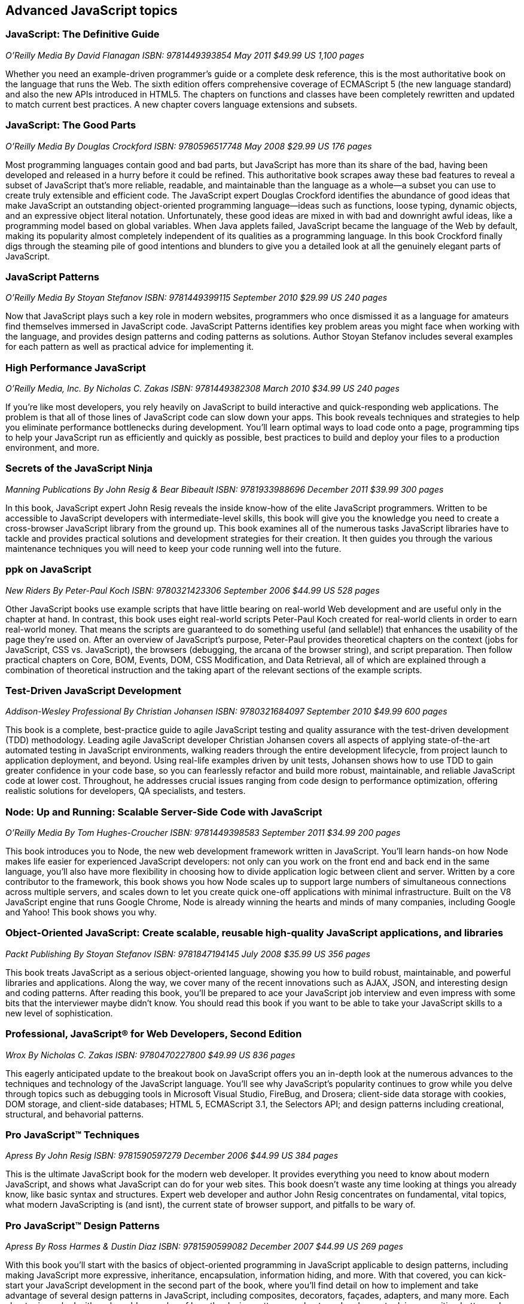 == Advanced JavaScript topics


=== JavaScript: The Definitive Guide

_O'Reilly Media_
_By David Flanagan_
_ISBN: 9781449393854_
_May 2011_
_$49.99 US_
_1,100 pages_

Whether you need an example-driven programmer's guide or a complete desk reference, this is the most authoritative book on the language that runs the Web. The sixth edition offers comprehensive coverage of ECMAScript 5 (the new language standard) and also the new APIs introduced in HTML5. The chapters on functions and classes have been completely rewritten and updated to match current best practices. A new chapter covers language extensions and subsets.


===  JavaScript: The Good Parts

_O'Reilly Media_
_By Douglas Crockford_
_ISBN: 9780596517748_
_May 2008_
_$29.99 US_
_176 pages_

Most programming languages contain good and bad parts, but JavaScript has more than its share of the bad, having been developed and released in a hurry before it could be refined. This authoritative book scrapes away these bad features to reveal a subset of JavaScript that's more reliable, readable, and maintainable than the language as a whole--a subset you can use to create truly extensible and efficient code. The JavaScript expert Douglas Crockford identifies the abundance of good ideas that make JavaScript an outstanding object-oriented programming language--ideas such as functions, loose typing, dynamic objects, and an expressive object literal notation. Unfortunately, these good ideas are mixed in with bad and downright awful ideas, like a programming model based on global variables. When Java applets failed, JavaScript became the language of the Web by default, making its popularity almost completely independent of its qualities as a programming language. In this book Crockford finally digs through the steaming pile of good intentions and blunders to give you a detailed look at all the genuinely elegant parts of JavaScript.


=== JavaScript Patterns

_O'Reilly Media_
_By Stoyan Stefanov_
_ISBN: 9781449399115_
_September 2010_
_$29.99 US_
_240 pages_

Now that JavaScript plays such a key role in modern websites, programmers who once dismissed it as a language for amateurs find themselves immersed in JavaScript code. JavaScript Patterns identifies key problem areas you might face when working with the language, and provides design patterns and coding patterns as solutions. Author Stoyan Stefanov includes several examples for each pattern as well as practical advice for implementing it.


=== High Performance JavaScript

_O'Reilly Media, Inc._
_By Nicholas C. Zakas_
_ISBN: 9781449382308_
_March 2010_
_$34.99 US_
_240 pages_

If you're like most developers, you rely heavily on JavaScript to build interactive and quick-responding web applications. The problem is that all of those lines of JavaScript code can slow down your apps. This book reveals techniques and strategies to help you eliminate performance bottlenecks during development. You'll learn optimal ways to load code onto a page, programming tips to help your JavaScript run as efficiently and quickly as possible, best practices to build and deploy your files to a production environment, and more.


=== Secrets of the JavaScript Ninja

_Manning Publications_
_By John Resig & Bear Bibeault_
_ISBN: 9781933988696_
_December 2011_
_$39.99_
_300 pages_

In this book, JavaScript expert John Resig reveals the inside know-how of the elite JavaScript programmers. Written to be accessible to JavaScript developers with intermediate-level skills, this book will give you the knowledge you need to create a cross-browser JavaScript library from the ground up. This book examines all of the numerous tasks JavaScript libraries have to tackle and provides practical solutions and development strategies for their creation. It then guides you through the various maintenance techniques you will need to keep your code running well into the future.


=== ppk on JavaScript

_New Riders_
_By Peter-Paul Koch_
_ISBN: 9780321423306_
_September 2006_
_$44.99 US_
_528 pages_

Other JavaScript books use example scripts that have little bearing on real-world Web development and are useful only in the chapter at hand. In contrast, this book uses eight real-world scripts Peter-Paul Koch created for real-world clients in order to earn real-world money. That means the scripts are guaranteed to do something useful (and sellable!) that enhances the usability of the page they're used on. After an overview of JavaScript's purpose, Peter-Paul provides theoretical chapters on the context (jobs for JavaScript, CSS vs. JavaScript), the browsers (debugging, the arcana of the browser string), and script preparation. Then follow practical chapters on Core, BOM, Events, DOM, CSS Modification, and Data Retrieval, all of which are explained through a combination of theoretical instruction and the taking apart of the relevant sections of the example scripts.

=== Test-Driven JavaScript Development

_Addison-Wesley Professional_
_By Christian Johansen_
_ISBN: 9780321684097_
_September 2010_
_$49.99_
_600 pages_

This book is a complete, best-practice guide to agile JavaScript testing and quality assurance with the test-driven development (TDD) methodology. Leading agile JavaScript developer Christian Johansen covers all aspects of applying state-of-the-art automated testing in JavaScript environments, walking readers through the entire development lifecycle, from project launch to application deployment, and beyond. Using real-life examples driven by unit tests, Johansen shows how to use TDD to gain greater confidence in your code base, so you can fearlessly refactor and build more robust, maintainable, and reliable JavaScript code at lower cost. Throughout, he addresses crucial issues ranging from code design to performance optimization, offering realistic solutions for developers, QA specialists, and testers.

=== Node: Up and Running: Scalable Server-Side Code with JavaScript

_O'Reilly Media_
_By Tom Hughes-Croucher_
_ISBN: 9781449398583_
_September 2011_
_$34.99_
_200 pages_

This book introduces you to Node, the new web development framework written in JavaScript. You'll learn hands-on how Node makes life easier for experienced JavaScript developers: not only can you work on the front end and back end in the same language, you'll also have more flexibility in choosing how to divide application logic between client and server. Written by a core contributor to the framework, this book shows you how Node scales up to support large numbers of simultaneous connections across multiple servers, and scales down to let you create quick one-off applications with minimal infrastructure. Built on the V8 JavaScript engine that runs Google Chrome, Node is already winning the hearts and minds of many companies, including Google and Yahoo! This book shows you why.


=== Object-Oriented JavaScript: Create scalable, reusable high-quality JavaScript applications, and libraries

_Packt Publishing_
_By Stoyan Stefanov_
_ISBN: 9781847194145_
_July 2008_
_$35.99 US_
_356 pages_

This book treats JavaScript as a serious object-oriented language, showing you how to build robust, maintainable, and powerful libraries and applications. Along the way, we cover many of the recent innovations such as AJAX, JSON, and interesting design and coding patterns. After reading this book, you'll be prepared to ace your JavaScript job interview and even impress with some bits that the interviewer maybe didn't know. You should read this book if you want to be able to take your JavaScript skills to a new level of sophistication.

=== Professional, JavaScript® for Web Developers, Second Edition

_Wrox_
_By Nicholas C. Zakas_
_ISBN: 9780470227800_
_$49.99 US_
_836 pages_

This eagerly anticipated update to the breakout book on JavaScript offers you an in-depth look at the numerous advances to the techniques and technology of the JavaScript language. You'll see why JavaScript's popularity continues to grow while you delve through topics such as debugging tools in Microsoft Visual Studio, FireBug, and Drosera; client-side data storage with cookies, DOM storage, and client-side databases; HTML 5, ECMAScript 3.1, the Selectors API; and design patterns including creational, structural, and behavorial patterns.

=== Pro JavaScript™ Techniques

_Apress_
_By John Resig_
_ISBN: 9781590597279_
_December 2006_
_$44.99 US_
_384 pages_

This is the ultimate JavaScript book for the modern web developer. It provides everything you need to know about modern JavaScript, and shows what JavaScript can do for your web sites. This book doesn’t waste any time looking at things you already know, like basic syntax and structures. Expert web developer and author John Resig concentrates on fundamental, vital topics, what modern JavaScripting is (and isnt), the current state of browser support, and pitfalls to be wary of.

=== Pro JavaScript™ Design Patterns

_Apress_
_By Ross Harmes & Dustin Diaz_
_ISBN: 9781590599082_
_December 2007_
_$44.99 US_
_269 pages_

With this book you'll start with the basics of object-oriented programming in JavaScript applicable to design patterns, including making JavaScript more expressive, inheritance, encapsulation, information hiding, and more. With that covered, you can kick-start your JavaScript development in the second part of the book, where you'll find detail on how to implement and take advantage of several design patterns in JavaScript, including composites, decorators, façades, adapters, and many more. Each chapter is packed with real-world examples of how the design patterns are best used and expert advice on writing better code, as well as what to watch out for. Along the way you'll discover how to create your own libraries and APIs for even more efficient coding.

Advanced JavaScript
Jones & Bartlett Learning
By Chuck Easttom
ISBN: 9781598220339
August 2008
591 pages
$39.95

This book provides an in-depth examination of the most important features of JavaScript. Beginning with an overview of JavaScript, the book quickly moves into more advanced features needed for complex yet robust JavaScript scripts, such as objects, arrays, and date and time functions. Additionally, various features of JavaScript that are essential for modern web pages are discussed, including manipulating the status bar, creating dynamic calendars, and working with forms, images, and the Document Object Model. Learn how to enhance your web pages with LED signs, banners, and images Implementing cookies to store and retrieve information. The structure of the Document Object Model and how it can be used to view, access, and change an HTML document Security is also covered.
 

Developing JavaScript Web Applications
O'Reilly Media, Inc.
By Alex MacCaw
ISBN: 9781449308216
September 2011
250 pages
$34.99

Building rich JavaScript applications that bring the desktop experience to the Web is now possible, thanks to powerful JavaScript engines and the CSS3 and HTML5 specifications. This book takes you through all the steps necessary to create state-of-the-art JavaScript applications, including structure, templating, frameworks, communicating with the server, and many other issues. Through practical, tutorial-based explanations, you learn how to create JavaScript applications that offer a much more responsive and improved experience.  Learn about major frameworks and libraries, including jQuery, JavaScriptMVC and Backbone.


JavaScript Testing Beginner's Guide : Test and Debug JavaScript the Easy Way
Packt Publishing 
By Liang Yuxian Eugene
ISBN: 9781849510004
August 2010
272 pages
$44.99

This book is organized such that only the most essential information is provided to you in each chapter so as to maximize your learning. Examples and tutorials are given in an easy to follow, step-by-step manner so that you can see how the testing process is being carried out and how the code is being written. The source code also contains detailed explanation so that you know what the code is doing. Multiple screenshots are used in places that matter so that you have a visual sense of what is happening. This book is for beginner JavaScript developers looking for essential ways to write, test, and debug JavaScript for different purposes and situations.


High Performance Web Sites
O'Reilly Media
By Steve Souders
ISBN: 9780596529307
September 2007
$29.99
176 pages

Want your web site to display more quickly? This book presents 14 specific rules that will cut 25% to 50% off response time when users request a page. Author Steve Souders, in his job as Chief Performance Yahoo!, collected these best practices while optimizing some of the most-visited pages on the Web. Even sites that had already been highly optimized, such as Yahoo! Search and the Yahoo! Front Page, were able to benefit from these surprisingly simple performance guidelines. The rules in High Performance Web Sites explain how you can optimize the performance of the Ajax, CSS, JavaScript, Flash, and images that you've already built into your site -- adjustments that are critical for any rich web application. If you're building pages for high traffic destinations and want to optimize the experience of users visiting your site, this book is indispensable.


Even Faster Web Sites
O'Reilly Media
By Steve Souders
ISBN: 9780596522308
June 2009
256 pages
$34.99

Performance is critical to the success of any web site, and yet today's web applications push browsers to their limits with increasing amounts of rich content and heavy use of Ajax. In this book, Steve Souders, web performance evangelist at Google and former Chief Performance Yahoo!, provides valuable techniques to help you optimize your site's performance. In this book Souders and eight expert contributors provide best practices and pragmatic advice for improving your site's performance in three critical categories: JavaScript, Network and Browser. Speed is essential for today's rich media web sites and Web 2.0 applications. With this book, you'll learn how to shave precious seconds off your sites' load times and make them respond even faster.


Supercharged JavaScript Graphics
O'Reilly Media
By Raffaele Cecco
ISBN: 9781449393632
July 2011
258 pages
$39.99

Thanks to improved web browser support and the advent of HTML5, JavaScript now plays a major role in programming high-performance web graphics. This hands-on book shows you how to create rich web applications for big-screen computers and small-screen mobile devices using JavaScript, jQuery, DHTML, and HTML5's Canvas element—without plugins. By following real-world examples, experienced web developers will learn fun and useful approaches to arcade games, DHTML effects, business dashboards, and more. This book provides a gentle learning curve by serving complex subjects in easily digestible pieces, with each topic acting as a foundation for the next. Learn how to take advantage of JavaScript's growing power and speed to build a new generation of user experiences.
